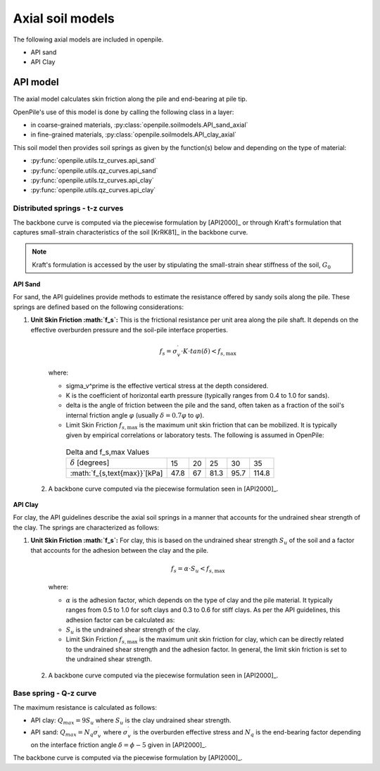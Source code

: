 Axial soil models
=================

The following axial models are included in openpile. 

* API sand
* API Clay


API model
---------

The axial  model calculates skin friction along the pile and end-bearing at pile tip.

OpenPile's use of this model is done by calling the following class in a layer:

* in coarse-grained materials, :py:class:`openpile.soilmodels.API_sand_axial`
* in fine-grained materials, :py:class:`openpile.soilmodels.API_clay_axial`

This soil model then provides soil springs as given by the function(s) below and depending on the type of material:

* :py:func:`openpile.utils.tz_curves.api_sand`
* :py:func:`openpile.utils.qz_curves.api_sand`
* :py:func:`openpile.utils.tz_curves.api_clay`
* :py:func:`openpile.utils.qz_curves.api_clay`


Distributed springs - t-z curves
^^^^^^^^^^^^^^^^^^^^^^^^^^^^^^^^

The backbone curve is computed via the piecewise formulation 
by [API2000]_ or through 
Kraft's formulation that captures small-strain 
characteristics of the soil [KrRK81]_ in the backbone curve.

.. note::
    Kraft's formulation is accessed by the user by stipulating the small-strain shear 
    stiffness of the soil, :math:`G_0`

**API Sand**

For sand, the API guidelines provide methods to estimate the resistance offered by sandy soils along the pile. 
These springs are defined based on the following considerations:

1. **Unit Skin Friction :math:`f_s`:** This is the frictional resistance per unit area along the pile shaft. It depends on the effective overburden pressure and the soil-pile interface properties.

     .. math::
     
       f_s = \sigma_v^\prime \cdot K \cdot tan(\delta) < f_{s,\text{max}}
     
     where:
     
     - \sigma_v^\prime is the effective vertical stress at the depth considered.
     - K is the coefficient of horizontal earth pressure (typically ranges from 0.4 to 1.0 for sands).
     - \delta is the angle of friction between the pile and the sand, often taken as a fraction of the soil's internal friction angle :math:`\varphi` (usually :math:`\delta = 0.7 \varphi` to :math:`\varphi`).
     - Limit Skin Friction :math:`f_{s,\text{max}}` is the maximum unit skin friction that can be mobilized. It is typically given by empirical correlations or laboratory tests. The following is assumed in OpenPile:

      .. list-table:: Delta and f_s,max Values
        :header-rows: 0

        * - :math:`\delta` [degrees]
          - 15
          - 20
          - 25
          - 30
          - 35
        * - :math:`f_{s,\text{max}}`[kPa]
          - 47.8
          - 67
          - 81.3
          - 95.7
          - 114.8

  2. A backbone curve computed via the piecewise formulation seen in [API2000]_.


**API Clay**

For clay, the API guidelines describe the axial soil springs in a manner that accounts for the undrained shear strength of the clay. 
The springs are characterized as follows:

1. **Unit Skin Friction :math:`f_s`:** For clay, this is based on the undrained shear strength :math:`S_u` of the soil and a factor that accounts for the adhesion between the clay and the pile.

     .. math::
     
        f_s = \alpha \cdot S_u < f_{s,\text{max}}
     
     where:
     
     - :math:`\alpha` is the adhesion factor, which depends on the type of clay and the pile material. 
       It typically ranges from 0.5 to 1.0 for soft clays and 0.3 to 0.6 for stiff clays.
       As per the API guidelines, this adhesion factor can be calculated as:
     - :math:`S_u` is the undrained shear strength of the clay.
     - Limit Skin Friction :math:`f_{s,\text{max}}` is the maximum unit skin friction for clay, 
       which can be directly related to the undrained shear strength and the adhesion factor. 
       In general, the limit skin friction is set to the undrained shear strength.

  2. A backbone curve computed via the piecewise formulation seen in [API2000]_.


Base spring - Q-z curve
^^^^^^^^^^^^^^^^^^^^^^^

The maximum resistance is calculated as follows:

* API clay: :math:`Q_{max} = 9 S_u`
  where :math:`S_u` is the clay undrained shear strength.
* API sand: :math:`Q_{max} = N_q \sigma^\prime_v`
  where :math:`\sigma_v^\prime` is the overburden effective stress and :math:`N_q` is 
  the end-bearing factor depending on the interface friction angle :math:`\delta = \phi - 5` given in [API2000]_.


The backbone curve is computed via the piecewise formulation 
by [API2000]_.
